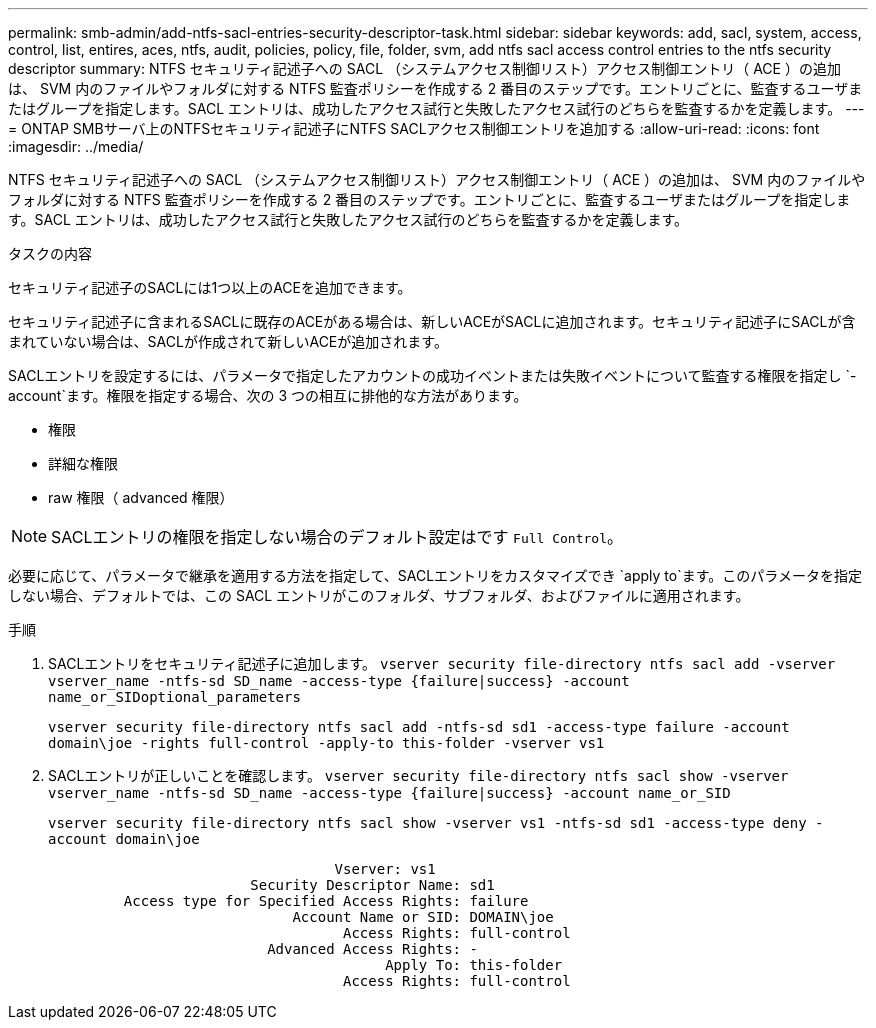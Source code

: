 ---
permalink: smb-admin/add-ntfs-sacl-entries-security-descriptor-task.html 
sidebar: sidebar 
keywords: add, sacl, system, access, control, list, entires, aces, ntfs, audit, policies, policy, file, folder, svm, add ntfs sacl access control entries to the ntfs security descriptor 
summary: NTFS セキュリティ記述子への SACL （システムアクセス制御リスト）アクセス制御エントリ（ ACE ）の追加は、 SVM 内のファイルやフォルダに対する NTFS 監査ポリシーを作成する 2 番目のステップです。エントリごとに、監査するユーザまたはグループを指定します。SACL エントリは、成功したアクセス試行と失敗したアクセス試行のどちらを監査するかを定義します。 
---
= ONTAP SMBサーバ上のNTFSセキュリティ記述子にNTFS SACLアクセス制御エントリを追加する
:allow-uri-read: 
:icons: font
:imagesdir: ../media/


[role="lead"]
NTFS セキュリティ記述子への SACL （システムアクセス制御リスト）アクセス制御エントリ（ ACE ）の追加は、 SVM 内のファイルやフォルダに対する NTFS 監査ポリシーを作成する 2 番目のステップです。エントリごとに、監査するユーザまたはグループを指定します。SACL エントリは、成功したアクセス試行と失敗したアクセス試行のどちらを監査するかを定義します。

.タスクの内容
セキュリティ記述子のSACLには1つ以上のACEを追加できます。

セキュリティ記述子に含まれるSACLに既存のACEがある場合は、新しいACEがSACLに追加されます。セキュリティ記述子にSACLが含まれていない場合は、SACLが作成されて新しいACEが追加されます。

SACLエントリを設定するには、パラメータで指定したアカウントの成功イベントまたは失敗イベントについて監査する権限を指定し `-account`ます。権限を指定する場合、次の 3 つの相互に排他的な方法があります。

* 権限
* 詳細な権限
* raw 権限（ advanced 権限）


[NOTE]
====
SACLエントリの権限を指定しない場合のデフォルト設定はです `Full Control`。

====
必要に応じて、パラメータで継承を適用する方法を指定して、SACLエントリをカスタマイズでき `apply to`ます。このパラメータを指定しない場合、デフォルトでは、この SACL エントリがこのフォルダ、サブフォルダ、およびファイルに適用されます。

.手順
. SACLエントリをセキュリティ記述子に追加します。 `vserver security file-directory ntfs sacl add -vserver vserver_name -ntfs-sd SD_name -access-type {failure|success} -account name_or_SIDoptional_parameters`
+
`vserver security file-directory ntfs sacl add -ntfs-sd sd1 -access-type failure -account domain\joe -rights full-control -apply-to this-folder -vserver vs1`

. SACLエントリが正しいことを確認します。 `vserver security file-directory ntfs sacl show -vserver vserver_name -ntfs-sd SD_name -access-type {failure|success} -account name_or_SID`
+
`vserver security file-directory ntfs sacl show -vserver vs1 -ntfs-sd sd1 -access-type deny -account domain\joe`

+
[listing]
----
                                  Vserver: vs1
                        Security Descriptor Name: sd1
         Access type for Specified Access Rights: failure
                             Account Name or SID: DOMAIN\joe
                                   Access Rights: full-control
                          Advanced Access Rights: -
                                        Apply To: this-folder
                                   Access Rights: full-control
----


